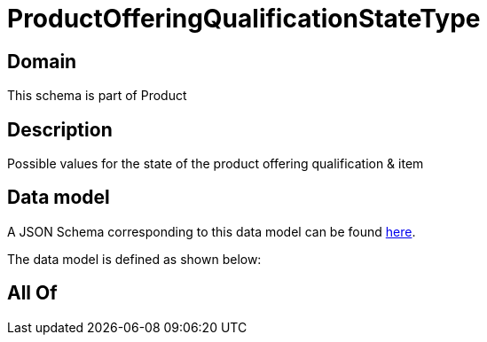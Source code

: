 = ProductOfferingQualificationStateType

[#domain]
== Domain

This schema is part of Product

[#description]
== Description

Possible values for the state of the product offering qualification &amp; item


[#data_model]
== Data model

A JSON Schema corresponding to this data model can be found https://tmforum.org[here].

The data model is defined as shown below:


[#all_of]
== All Of

